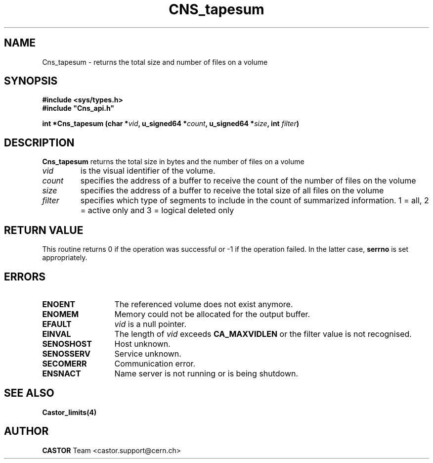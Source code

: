 .\" @(#)$RCSfile: Cns_tapesum.man,v $ $Revision: 1.2 $ $Date: 2008/02/28 16:10:39 $ CERN IT-DM/SMD
.\" Copyright (C) 2003 by CERN
.\" All rights reserved
.\"
.TH CNS_tapesum 3 "$Date: 2008/02/28 16:10:39 $" CASTOR "Cns Library Functions"
.SH NAME
Cns_tapesum \- returns the total size and number of files on a volume
.SH SYNOPSIS
.B #include <sys/types.h>
.br
\fB#include "Cns_api.h"\fR
.sp
.BI "int *Cns_tapesum (char *" vid ,
.BI "u_signed64 *" count ,
.BI "u_signed64 *" size ,
.BI "int " filter )
.SH DESCRIPTION
.B Cns_tapesum
returns the total size in bytes and the number of files on a volume
.TP
.I vid
is the visual identifier of the volume.
.TP
.I count
specifies the address of a buffer to receive the count of the number of files on the volume
.TP
.I size
specifies the address of a buffer to receive the total size of all files on the volume
.TP
.I filter
specifies which type of segments to include in the count of summarized information. 1 = all, 2 = active only and 3 = logical deleted only
.RE
.SH RETURN VALUE
This routine returns 0 if the operation was successful or -1 if the
operation failed. In the latter case, 
.B serrno
is set appropriately.
.SH ERRORS
.TP 1.3i
.B ENOENT
The referenced volume does not exist anymore.
.TP
.B ENOMEM
Memory could not be allocated for the output buffer.
.TP
.B EFAULT
.I vid 
is a null pointer.
.TP
.B EINVAL
The length of
.I vid
exceeds
.BR CA_MAXVIDLEN
or the filter value is not recognised.
.TP
.B SENOSHOST
Host unknown.
.TP
.B SENOSSERV
Service unknown.
.TP
.B SECOMERR
Communication error.
.TP
.B ENSNACT
Name server is not running or is being shutdown.
.SH SEE ALSO
.BR Castor_limits(4)
.SH AUTHOR
\fBCASTOR\fP Team <castor.support@cern.ch>
